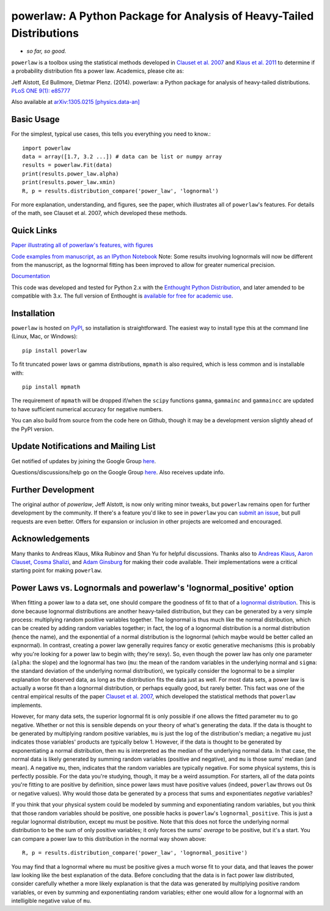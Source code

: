 powerlaw: A Python Package for Analysis of Heavy-Tailed Distributions
=====================================================================

- *so far, so good.*

``powerlaw`` is a toolbox using the statistical methods developed in
`Clauset et al. 2007 <http://arxiv.org/abs/0706.1062>`_ and `Klaus et al. 2011 <http://www.plosone.org/article/info%3Adoi%2F10.1371%2Fjournal.pone.0019779>`_ to determine if a
probability distribution fits a power law. Academics, please cite as:

Jeff Alstott, Ed Bullmore, Dietmar Plenz. (2014). powerlaw: a Python package
for analysis of heavy-tailed distributions. `PLoS ONE 9(1): e85777 <http://www.plosone.org/article/info%3Adoi%2F10.1371%2Fjournal.pone.0085777>`_

Also available at `arXiv:1305.0215 [physics.data-an] <http://arxiv.org/abs/1305.0215>`_


Basic Usage
------------
For the simplest, typical use cases, this tells you everything you need to
know.::

    import powerlaw
    data = array([1.7, 3.2 ...]) # data can be list or numpy array
    results = powerlaw.Fit(data)
    print(results.power_law.alpha)
    print(results.power_law.xmin)
    R, p = results.distribution_compare('power_law', 'lognormal')

For more explanation, understanding, and figures, see the paper,
which illustrates all of ``powerlaw``'s features. For details of the math, 
see Clauset et al. 2007, which developed these methods.

Quick Links
------------
`Paper illustrating all of powerlaw's features, with figures <http://arxiv.org/abs/1305.0215>`__

`Code examples from manuscript, as an IPython Notebook <http://nbviewer.ipython.org/github/jeffalstott/powerlaw/blob/master/manuscript/Manuscript_Code.ipynb>`__
Note: Some results involving lognormals will now be different from the
manuscript, as the lognormal fitting has been improved to allow for
greater numerical precision.

`Documentation <http://pythonhosted.org/powerlaw/>`__

This code was developed and tested for Python 2.x with the 
`Enthought Python Distribution <http://www.enthought.com/products/epd.php>`__,  and later amended to be
compatible with 3.x. The full version of Enthought is 
`available for free for academic use <http://www.enthought.com/products/edudownload.php>`__.


Installation
------------
``powerlaw`` is hosted on `PyPI <https://pypi.python.org/pypi/powerlaw>`__, so installation is straightforward. The easiest way to install type this at the command line (Linux, Mac, or Windows)::

    pip install powerlaw

To fit truncated power laws or gamma distributions, ``mpmath`` is also required, which is less common and is installable with::

    pip install mpmath

The requirement of ``mpmath`` will be dropped if/when the ``scipy`` functions ``gamma``, ``gammainc`` and ``gammaincc`` are updated to have sufficient numerical accuracy for negative numbers.

You can also build from source from the code here on Github, though it may be a development version slightly ahead of the PyPI version.


Update Notifications and Mailing List
-----------------
Get notified of updates by joining the Google Group `here <https://groups.google.com/forum/?fromgroups#!forum/powerlaw-updates>`__.

Questions/discussions/help go on the Google Group `here <https://groups.google.com/forum/?fromgroups#!forum/powerlaw-general>`__. Also receives update info.

Further Development
-----------------
The original author of `powerlaw`, Jeff Alstott, is now only writing minor tweaks, but ``powerlaw`` remains open for further development by the community. If there's a feature you'd like to see in ``powerlaw`` you can `submit an issue <https://github.com/jeffalstott/powerlaw/issues>`_, but pull requests are even better. Offers for expansion or inclusion in other projects are welcomed and encouraged.


Acknowledgements
-----------------
Many thanks to Andreas Klaus, Mika Rubinov and Shan Yu for helpful
discussions. Thanks also to `Andreas Klaus <http://neuroscience.nih.gov/Fellows/Fellow.asp?People_ID=2709>`_,
`Aaron Clauset, Cosma Shalizi <http://tuvalu.santafe.edu/~aaronc/powerlaws/>`_,
and `Adam Ginsburg <http://code.google.com/p/agpy/wiki/PowerLaw>`_ for making 
their code available. Their implementations were a critical starting point for
making ``powerlaw``.


Power Laws vs. Lognormals and powerlaw's 'lognormal_positive' option
-----------------
When fitting a power law to a data set, one should compare the goodness of fit to that of a `lognormal distribution <https://en.wikipedia.org/wiki/Lognormal_distribution>`__. This is done because lognormal distributions are another heavy-tailed distribution, but they can be generated by a very simple process: multiplying random positive variables together. The lognormal is thus much like the normal distribution, which can be created by adding random variables together; in fact, the log of a lognormal distribution is a normal distribution (hence the name), and the exponential of a normal distribution is the lognormal (which maybe would be better called an expnormal). In contrast, creating a power law generally requires fancy or exotic generative mechanisms (this is probably why you're looking for a power law to begin with; they're sexy). So, even though the power law has only one parameter (``alpha``: the slope) and the lognormal has two (``mu``: the mean of the random variables in the underlying normal and ``sigma``: the standard deviation of the underlying normal distribution), we typically consider the lognormal to be a simpler explanation for observed data, as long as the distribution fits the data just as well. For most data sets, a power law is actually a worse fit than a lognormal distribution, or perhaps equally good, but rarely better. This fact was one of the central empirical results of the paper `Clauset et al. 2007 <http://arxiv.org/abs/0706.1062>`__, which developed the statistical methods that ``powerlaw`` implements. 

However, for many data sets, the superior lognormal fit is only possible if one allows the fitted parameter ``mu`` to go negative. Whether or not this is sensible depends on your theory of what's generating the data. If the data is thought to be generated by multiplying random positive variables, ``mu`` is just the log of the distribution's median; a negative ``mu`` just indicates those variables' products are typically below 1. However, if the data is thought to be generated by exponentiating a normal distribution, then ``mu`` is interpreted as the median of the underlying normal data. In that case, the normal data is likely generated by summing random variables (positive and negative), and ``mu`` is those sums' median (and mean). A negative ``mu``, then, indicates that the random variables are typically negative. For some physical systems, this is perfectly possible. For the data you're studying, though, it may be a weird assumption. For starters, all of the data points you're fitting to are positive by definition, since power laws must have positive values (indeed, ``powerlaw`` throws out 0s or negative values). Why would those data be generated by a process that sums and exponentiates *negative* variables?

If you think that your physical system could be modeled by summing and exponentiating random variables, but you think that those random variables should be positive, one possible hacks is ``powerlaw``'s ``lognormal_positive``. This is just a regular lognormal distribution, except ``mu`` must be positive. Note that this does not force the underlying normal distribution to be the sum of only positive variables; it only forces the sums' *average* to be positive, but it's a start. You can compare a power law to this distribution in the normal way shown above::

    R, p = results.distribution_compare('power_law', 'lognormal_positive')
    
You may find that a lognormal where ``mu`` must be positive gives a much worse fit to your data, and that leaves the power law looking like the best explanation of the data. Before concluding that the data is in fact power law distributed, consider carefully whether a more likely explanation is that the data was generated by multiplying positive random variables, or even by summing and exponentiating random variables; either one would allow for a lognormal with an intelligible negative value of ``mu``.
